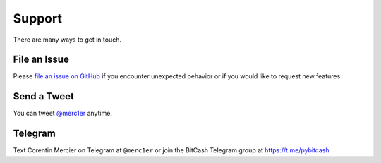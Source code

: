 Support
=======

There are many ways to get in touch.

File an Issue
-------------

Please `file an issue on GitHub <https://github.com/pybitcash/bitcash/issues>`_ if you encounter unexpected behavior or if you would like to request new features.

Send a Tweet
------------

You can tweet `@merc1er <https://twitter.com/merc1er>`_ anytime.

Telegram
--------------

Text Corentin Mercier on Telegram at ``@merc1er`` or join the BitCash Telegram group at https://t.me/pybitcash
